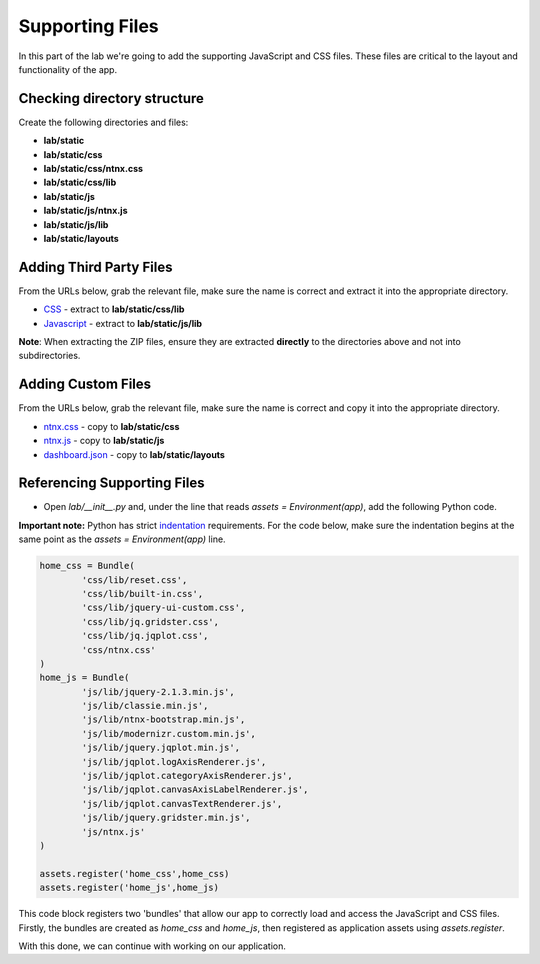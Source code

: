 ****************
Supporting Files
****************

In this part of the lab we're going to add the supporting JavaScript and CSS files.  These files are critical to the layout and functionality of the app.

Checking directory structure
----------------------------

Create the following directories and files:

- **lab/static**
- **lab/static/css**
- **lab/static/css/ntnx.css**
- **lab/static/css/lib**
- **lab/static/js**
- **lab/static/js/ntnx.js**
- **lab/static/js/lib**
- **lab/static/layouts**

Adding Third Party Files
------------------------

From the URLs below, grab the relevant file, make sure the name is correct and extract it into the appropriate directory.

- CSS_ - extract to **lab/static/css/lib**
- Javascript_ - extract to **lab/static/js/lib**

**Note**: When extracting the ZIP files, ensure they are extracted **directly** to the directories above and not into subdirectories.

.. _CSS: https://github.com/nutanix-engineering/lab-content/raw/master/python-lab/v1/resources/css-lib.zip
.. _Javascript: https://github.com/nutanix-engineering/lab-content/raw/master/python-lab/v1/resources/js-lib.zip

Adding Custom Files
-------------------

From the URLs below, grab the relevant file, make sure the name is correct and copy it into the appropriate directory.

- ntnx.css_ - copy to **lab/static/css**
- ntnx.js_ - copy to **lab/static/js**
- dashboard.json_ - copy to **lab/static/layouts**

.. _ntnx.css: https://github.com/nutanix-engineering/lab-content/raw/master/python-lab/v1/ntnx.css
.. _ntnx.js: https://github.com/nutanix-engineering/lab-content/raw/master/python-lab/v1/ntnx.js
.. _dashboard.json: https://github.com/nutanix-engineering/lab-content/raw/master/python-lab/v1/dashboard.json

Referencing Supporting Files
----------------------------

- Open `lab/__init__.py` and, under the line that reads `assets = Environment(app)`, add the following Python code.

**Important note:** Python has strict indentation_ requirements.  For the code below, make sure the indentation begins at the same point as the `assets = Environment(app)` line.

.. _indentation: https://docs.python.org/3.6/reference/lexical_analysis.html

.. code-block:: python

    home_css = Bundle(
            'css/lib/reset.css',
            'css/lib/built-in.css',
            'css/lib/jquery-ui-custom.css',
            'css/lib/jq.gridster.css',
            'css/lib/jq.jqplot.css',
            'css/ntnx.css'
    )
    home_js = Bundle(
            'js/lib/jquery-2.1.3.min.js',
            'js/lib/classie.min.js',
            'js/lib/ntnx-bootstrap.min.js',
            'js/lib/modernizr.custom.min.js',
            'js/lib/jquery.jqplot.min.js',
            'js/lib/jqplot.logAxisRenderer.js',
            'js/lib/jqplot.categoryAxisRenderer.js',
            'js/lib/jqplot.canvasAxisLabelRenderer.js',
            'js/lib/jqplot.canvasTextRenderer.js',
            'js/lib/jquery.gridster.min.js',
            'js/ntnx.js'
    )

    assets.register('home_css',home_css)
    assets.register('home_js',home_js)

This code block registers two 'bundles' that allow our app to correctly load and access the JavaScript and CSS files.  Firstly, the bundles are created as `home_css` and `home_js`, then registered as application assets using `assets.register`.

With this done, we can continue with working on our application.